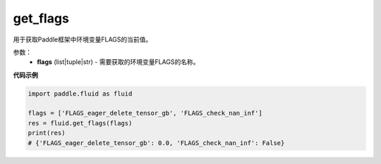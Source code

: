 .. _cn_api_fluid_get_flags:
  
get_flags
-------------------------------

.. py:function:: paddle.fluid.get_flags(flags)

用于获取Paddle框架中环境变量FLAGS的当前值。

参数：
    - **flags** (list|tuple|str) - 需要获取的环境变量FLAGS的名称。

**代码示例**

.. code-block:: python

    import paddle.fluid as fluid

    flags = ['FLAGS_eager_delete_tensor_gb', 'FLAGS_check_nan_inf']
    res = fluid.get_flags(flags)
    print(res)
    # {'FLAGS_eager_delete_tensor_gb': 0.0, 'FLAGS_check_nan_inf': False}
